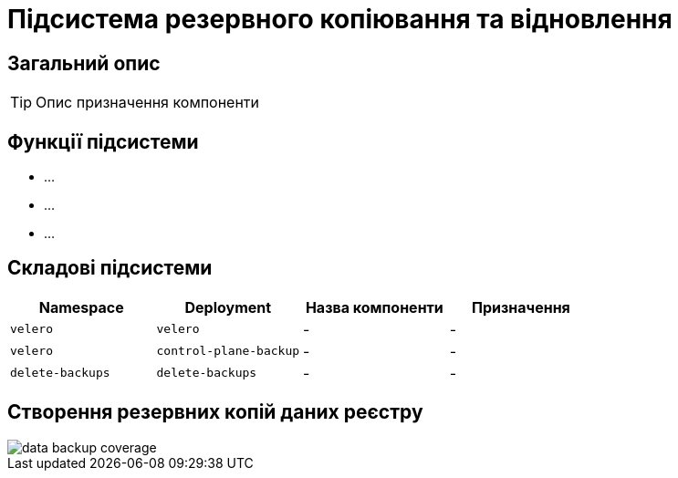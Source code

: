 = Підсистема резервного копіювання та відновлення

== Загальний опис

[TIP]
Опис призначення компоненти

== Функції підсистеми

* ...
* ...
* ...

== Складові підсистеми

|===
|Namespace|Deployment|Назва компоненти|Призначення

|`velero`
|`velero`
|-
|-

|`velero`
|`control-plane-backup`
|-
|-

|`delete-backups`
|`delete-backups`
|-
|-
|===

== Створення резервних копій даних реєстру

image::architecture/platform/operational/backup-recovery/data-backup-coverage.svg[]